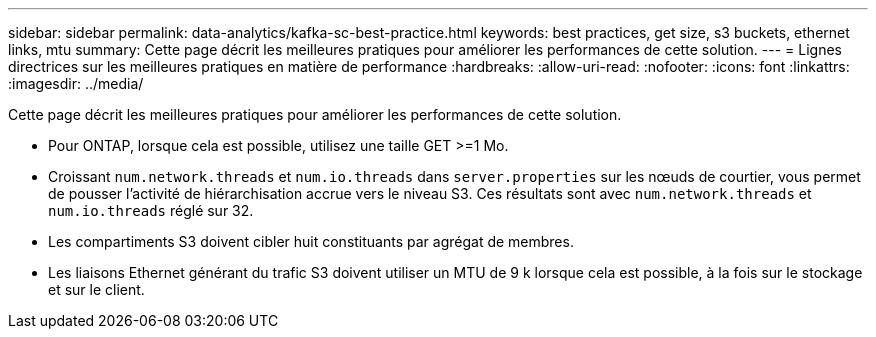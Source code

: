 ---
sidebar: sidebar 
permalink: data-analytics/kafka-sc-best-practice.html 
keywords: best practices, get size, s3 buckets, ethernet links, mtu 
summary: Cette page décrit les meilleures pratiques pour améliorer les performances de cette solution. 
---
= Lignes directrices sur les meilleures pratiques en matière de performance
:hardbreaks:
:allow-uri-read: 
:nofooter: 
:icons: font
:linkattrs: 
:imagesdir: ../media/


[role="lead"]
Cette page décrit les meilleures pratiques pour améliorer les performances de cette solution.

* Pour ONTAP, lorsque cela est possible, utilisez une taille GET >=1 Mo.
* Croissant `num.network.threads` et `num.io.threads` dans `server.properties` sur les nœuds de courtier, vous permet de pousser l'activité de hiérarchisation accrue vers le niveau S3.  Ces résultats sont avec `num.network.threads` et `num.io.threads` réglé sur 32.
* Les compartiments S3 doivent cibler huit constituants par agrégat de membres.
* Les liaisons Ethernet générant du trafic S3 doivent utiliser un MTU de 9 k lorsque cela est possible, à la fois sur le stockage et sur le client.

